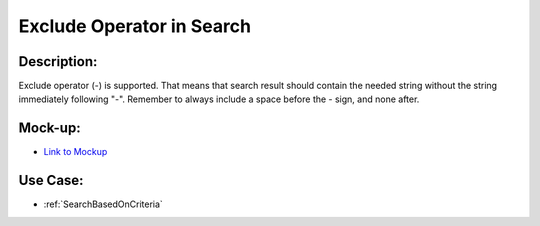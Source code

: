 .. _ExcludeOperatorInSearchString:

Exclude Operator in Search
=================================================================================================================================

Description:
~~~~~~~~~~~~~~~~~~~~~~~~~~~~~~~~~~~~~~~~~~~~~~~~~~~~~~~~~~~~~~~~~~~~~~~~~~~~~~~~~~~~~~~~~~~~~~~~~~~~~~~~~~~~~~~~~~~~~~~~~~~~~~~~~

Exclude operator (-) is supported.
That means that search result should contain the needed string without the string immediately following "-".
Remember to always include a space before the - sign, and none after.

Mock-up:
~~~~~~~~~~~~~~~~~~~~~~~~~~~~~~~~~~~~~~~~~~~~~~~~~~~~~~~~~~~~~~~~~~~~~~~~~~~~~~~~~~~~~~~~~~~~~~~~~~~~~~~~~~~~~~~~~~~~~~~~~~~~~~~~~
- `Link to Mockup <https://docs.google.com/spreadsheets/d/15JdRpaZdsIaJpi35PfBCYXX3PfTBGZaBKae5tH3xdiM/edit#gid=1436297217>`_


Use Case:
~~~~~~~~~~~~~~~~~~~~~~~~~~~~~~~~~~~~~~~~~~~~~~~~~~~~~~~~~~~~~~~~~~~~~~~~~~~~~~~~~~~~~~~~~~~~~~~~~~~~~~~~~~~~~~~~~~~~~~~~~~~~~~~~~

- :ref:`SearchBasedOnCriteria`
